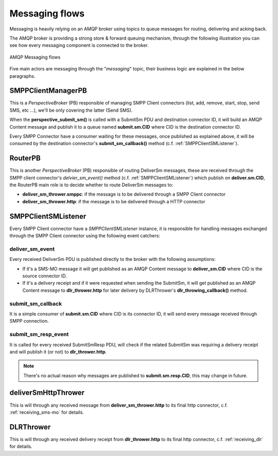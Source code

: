 ###############
Messaging flows
###############

Messaging is heavily relying on an AMQP broker using topics to queue messages for routing, delivering and acking back.

The AMQP broker is providing a strong store & forward queuing mechanism, through the following illustration you can see how every messaging component is connected to the broker.

.. figure:: /resources/messaging/messaging.png
   :alt: AMQP Messaging flows
   :align: Center
   
   AMQP Messaging flows

Five main actors are messaging through the "*messaging*" topic, their business logic are explained in the below paragraphs.

SMPPClientManagerPB
*******************

This is a *PerspectiveBroker* (PB) responsible of managing SMPP Client connectors (list, add, remove, start, stop, 
send SMS, etc ...), we'll be only covering the latter (Send SMS).

When the **perspective_submit_sm()** is called with a SubmitSm PDU and destination connector ID, it will build 
an AMQP Content message and publish it to a queue named **submit.sm.CID** where CID is the destination connector ID.

Every SMPP Connector have a consumer waiting for these messages, once published as explained above, it will be consumed by 
the destination connector's **submit_sm_callback()** method (c.f. :ref:`SMPPClientSMListener`).

RouterPB
********

This is another *PerspectiveBroker* (PB) responsible of routing DeliverSm messages, these are received through the SMPP 
client connector's *delvier_sm_event()* method (c.f. :ref:`SMPPClientSMListener`) which publish on **deliver.sm.CID**, 
the RouterPB main role is to decide whether to route DeliverSm messages to:

* **deliver_sm_thrower.smppc**: if the message is to be delivered through a SMPP Client connector
* **deliver_sm_thrower.http**: if the message is to be delivered through a HTTP connector

.. _SMPPClientSMListener:

SMPPClientSMListener
********************

Every SMPP Client connector have a *SMPPClientSMListener* instance, it is responsible for handling messages exchanged through
the SMPP Client connector using the following event catchers:

deliver_sm_event
================

Every received DeliverSm PDU is published directly to the broker with the following assumptions:

* If it's a SMS-MO message it will get published as an AMQP Content message to **deliver_sm.CID** where CID is the source connector ID.
* If it's a delivery receipt and if it were requested when sending the SubmitSm, it will get published as an AMQP Content 
  message to **dlr_thrower.http** for later delivery by DLRThrower's **dlr_throwing_callback()** method.

submit_sm_callback
==================

It is a simple consumer of **submit.sm.CID** where CID is its connector ID, it will send every message received through SMPP connection.

submit_sm_resp_event
====================

It is called for every received SubmitSmResp PDU, will check if the related SubmitSm was requiring a delivery receipt and will publish it 
(or not) to **dlr_thrower.http**.

.. note:: There's no actual reason why messages are published to **submit.sm.resp.CID**, this may change in future.

deliverSmHttpThrower
********************

This is will through any received message from **deliver_sm_thrower.http** to its final http connector, c.f. :ref:`receiving_sms-mo` for details.

DLRThrower
**********

This is will through any received delivery receipt from **dlr_thrower.http** to its final http connector, c.f. :ref:`receiving_dlr` for details.
